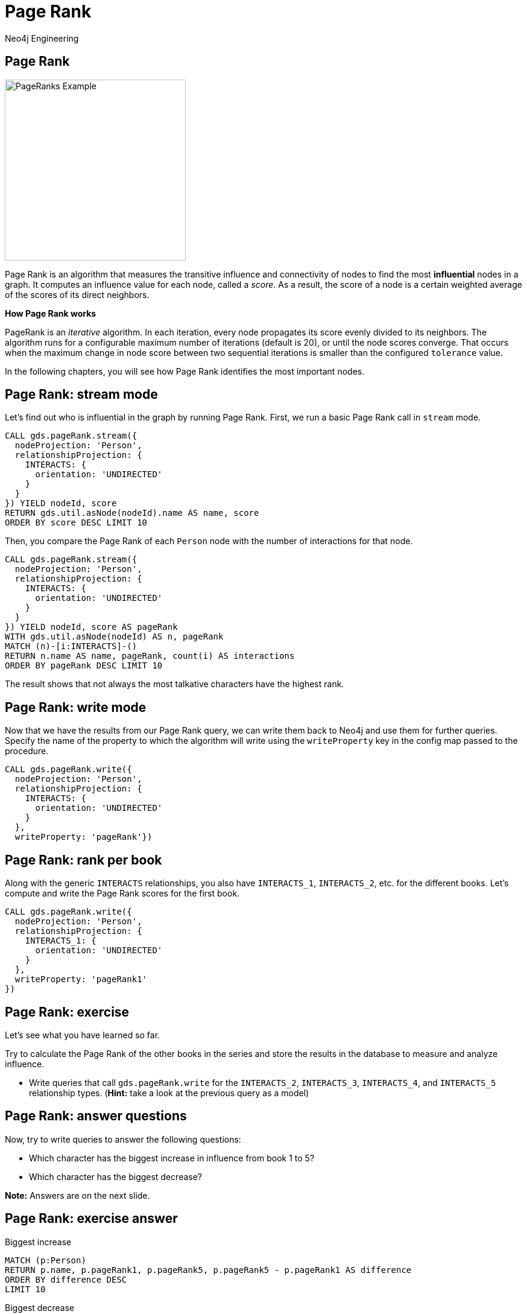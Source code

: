 = Page Rank
:author: Neo4j Engineering
:description: Get an introduction to the graph data science library with hands-on practice with some of the key graph algorithms
:img: https://s3.amazonaws.com/guides.neo4j.com/data_science/img
:gist: https://raw.githubusercontent.com/neo4j-examples/graphgists/master/browser-guides/data_science
:guides: https://s3.amazonaws.com/guides.neo4j.com/data_science
:tags: data-science, gds, graph-algorithms, pagerank, centrality
:neo4j-version: 3.5

== Page Rank

image::{img}/PageRanks-Example.png[float="right", width="300"]

Page Rank is an algorithm that measures the transitive influence and connectivity of nodes to find the most *influential* nodes in a graph. It computes an influence value for each node, called a _score_. As a result, the score of a node is a certain weighted average of the scores of its direct neighbors.

*How Page Rank works*

PageRank is an _iterative_ algorithm.
In each iteration, every node propagates its score evenly divided to its neighbors. The algorithm runs for a configurable maximum number of iterations (default is 20), or until the node scores converge. That occurs when the maximum change in node score between two sequential iterations is smaller than the configured `tolerance` value.

In the following chapters, you will see how Page Rank identifies the most important nodes.

== Page Rank: stream mode

Let's find out who is influential in the graph by running Page Rank.
First, we run a basic Page Rank call in `stream` mode.

[source, cypher]
----
CALL gds.pageRank.stream({
  nodeProjection: 'Person',
  relationshipProjection: {
    INTERACTS: {
      orientation: 'UNDIRECTED'
    }
  }
}) YIELD nodeId, score
RETURN gds.util.asNode(nodeId).name AS name, score
ORDER BY score DESC LIMIT 10
----

Then, you compare the Page Rank of each `Person` node with the number of interactions for that node.

[source,cypher]
----
CALL gds.pageRank.stream({
  nodeProjection: 'Person',
  relationshipProjection: {
    INTERACTS: {
      orientation: 'UNDIRECTED'
    }
  }
}) YIELD nodeId, score AS pageRank
WITH gds.util.asNode(nodeId) AS n, pageRank
MATCH (n)-[i:INTERACTS]-()
RETURN n.name AS name, pageRank, count(i) AS interactions
ORDER BY pageRank DESC LIMIT 10
----

The result shows that not always the most talkative characters have the highest rank.

== Page Rank: write mode

Now that we have the results from our Page Rank query, we can write them back to Neo4j and use them for further queries. Specify the name of the property to which the algorithm will write using the `writeProperty` key in the config map passed to the procedure.

[source,cypher]
----
CALL gds.pageRank.write({
  nodeProjection: 'Person',
  relationshipProjection: {
    INTERACTS: {
      orientation: 'UNDIRECTED'
    }
  },
  writeProperty: 'pageRank'})
----

== Page Rank: rank per book

Along with the generic `INTERACTS` relationships, you also have `INTERACTS_1`, `INTERACTS_2`, etc. for the different books.
Let's compute and write the Page Rank scores for the first book.

[source, cypher]
----
CALL gds.pageRank.write({
  nodeProjection: 'Person',
  relationshipProjection: {
    INTERACTS_1: {
      orientation: 'UNDIRECTED'
    }
  },
  writeProperty: 'pageRank1'
})
----

== Page Rank: exercise

Let's see what you have learned so far.

Try to calculate the Page Rank of the other books in the series and store the results in the database to measure and analyze influence.

* Write queries that call `gds.pageRank.write` for the `INTERACTS_2`, `INTERACTS_3`, `INTERACTS_4`, and `INTERACTS_5` relationship types. (*Hint:* take a look at the previous query as a model)

== Page Rank: answer questions

Now, try to write queries to answer the following questions:

* Which character has the biggest increase in influence from book 1 to 5?
* Which character has the biggest decrease?

*Note:* Answers are on the next slide.

== Page Rank: exercise answer

.Biggest increase
[source, cypher]
----
MATCH (p:Person)
RETURN p.name, p.pageRank1, p.pageRank5, p.pageRank5 - p.pageRank1 AS difference
ORDER BY difference DESC
LIMIT 10
----

.Biggest decrease
[source, cypher]
----
MATCH (p:Person)
RETURN p.name, p.pageRank1, p.pageRank5, p.pageRank5 - p.pageRank1 AS difference
ORDER BY difference
LIMIT 10
----

== Next Steps

The next guide will look at the label propagation algorithm to find groups of people in communities.

ifdef::env-guide[]
pass:a[<a play-topic='{guides}/04_label_propagation.html'>Communities: Label Propagation</a>]
endif::[]
ifdef::env-graphgist[]
link:{gist}/04_label_propagation.adoc[Communities: Label Propagation^]
endif::[]